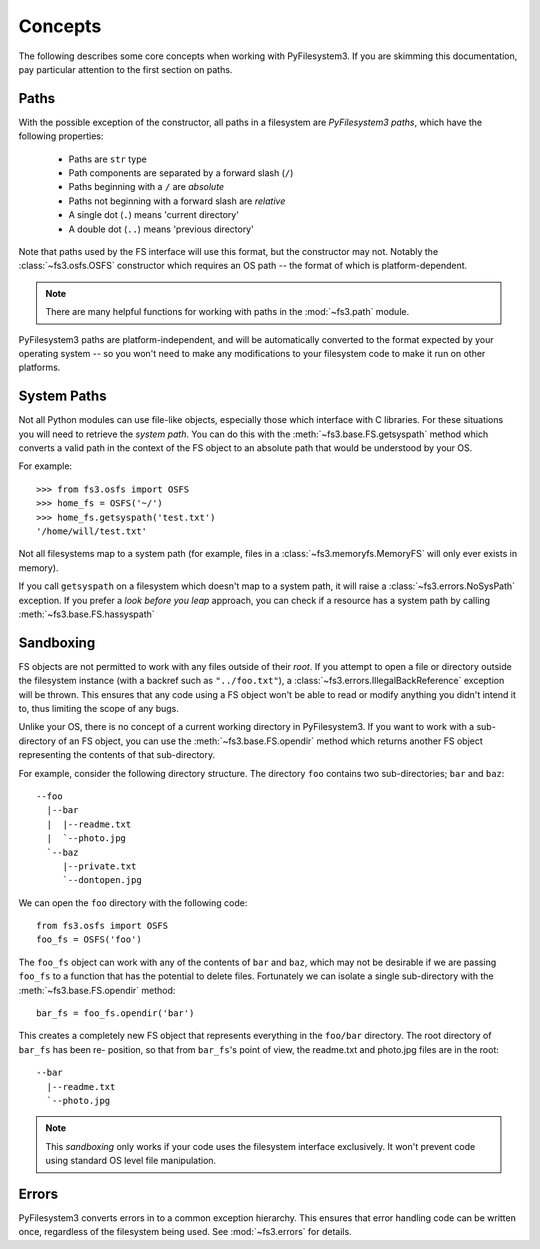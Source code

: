 ..  _concepts:

Concepts
========

The following describes some core concepts when working with
PyFilesystem3. If you are skimming this documentation, pay particular
attention to the first section on paths.

..  _paths:

Paths
-----

With the possible exception of the constructor, all paths in a
filesystem are *PyFilesystem3 paths*, which have the following
properties:

 * Paths are ``str`` type
 * Path components are separated by a forward slash (``/``)
 * Paths beginning with a ``/`` are *absolute*
 * Paths not beginning with a forward slash are *relative*
 * A single dot (``.``) means 'current directory'
 * A double dot (``..``) means 'previous directory'

Note that paths used by the FS interface will use this format, but the
constructor may not. Notably the :class:`~fs3.osfs.OSFS` constructor which
requires an OS path -- the format of which is platform-dependent.

.. note::
    There are many helpful functions for working with paths in the
    :mod:`~fs3.path` module.

PyFilesystem3 paths are platform-independent, and will be automatically
converted to the format expected by your operating system -- so you
won't need to make any modifications to your filesystem code to make it
run on other platforms.

System Paths
------------

Not all Python modules can use file-like objects, especially those which
interface with C libraries. For these situations you will need to
retrieve the *system path*. You can do this with the
:meth:`~fs3.base.FS.getsyspath` method which converts a valid path in the
context of the FS object to an absolute path that would be understood by
your OS.

For example::

    >>> from fs3.osfs import OSFS
    >>> home_fs = OSFS('~/')
    >>> home_fs.getsyspath('test.txt')
    '/home/will/test.txt'

Not all filesystems map to a system path (for example, files in a
:class:`~fs3.memoryfs.MemoryFS` will only ever exists in memory).

If you call ``getsyspath`` on a filesystem which doesn't map to a system
path, it will raise a :class:`~fs3.errors.NoSysPath` exception. If you
prefer a *look before you leap* approach, you can check if a resource
has a system path by calling :meth:`~fs3.base.FS.hassyspath`


Sandboxing
----------

FS objects are not permitted to work with any files outside of their
*root*. If you attempt to open a file or directory outside the
filesystem instance (with a backref such as ``"../foo.txt"``), a
:class:`~fs3.errors.IllegalBackReference` exception will be thrown. This
ensures that any code using a FS object won't be able to read or modify
anything you didn't intend it to, thus limiting the scope of any bugs.

Unlike your OS, there is no concept of a current working directory in
PyFilesystem3. If you want to work with a sub-directory of an FS object,
you can use the :meth:`~fs3.base.FS.opendir` method which returns another
FS object representing the contents of that sub-directory.

For example, consider the following directory structure. The directory
``foo`` contains two sub-directories; ``bar`` and ``baz``::

     --foo
       |--bar
       |  |--readme.txt
       |  `--photo.jpg
       `--baz
          |--private.txt
          `--dontopen.jpg

We can open the ``foo`` directory with the following code::

    from fs3.osfs import OSFS
    foo_fs = OSFS('foo')

The ``foo_fs`` object can work with any of the contents of ``bar`` and
``baz``, which may not be desirable if we are passing ``foo_fs`` to a
function that has the potential to delete files. Fortunately we can
isolate a single sub-directory with the :meth:`~fs3.base.FS.opendir`
method::

    bar_fs = foo_fs.opendir('bar')

This creates a completely new FS object that represents everything in
the ``foo/bar`` directory. The root directory of ``bar_fs`` has been re-
position, so that from ``bar_fs``'s point of view, the readme.txt and
photo.jpg files are in the root::

    --bar
      |--readme.txt
      `--photo.jpg

.. note::
    This *sandboxing* only works if your code uses the filesystem
    interface exclusively. It won't prevent code using standard OS level
    file manipulation.


Errors
------

PyFilesystem3 converts errors in to a common exception hierarchy. This
ensures that error handling code can be written once, regardless of the
filesystem being used. See :mod:`~fs3.errors` for details.
